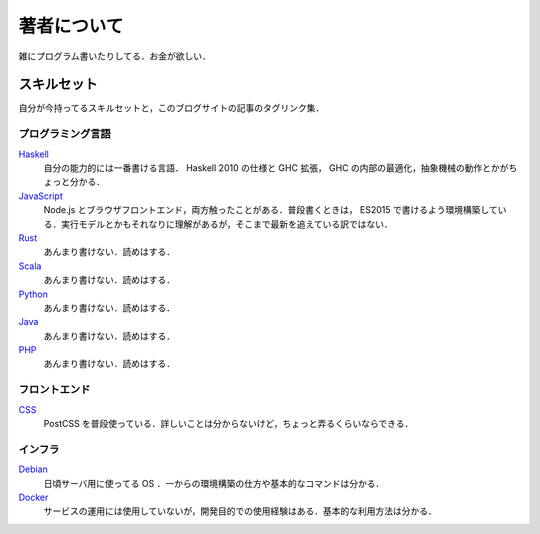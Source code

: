 著者について
==============

雑にプログラム書いたりしてる．お金が欲しい．

スキルセット
------------

自分が今持ってるスキルセットと，このブログサイトの記事のタグリンク集．

プログラミング言語
::::::::::::::::::

`Haskell <https://mizunashi-mana.github.io/blog/tag/haskell.html>`_
  自分の能力的には一番書ける言語． Haskell 2010 の仕様と GHC 拡張， GHC の内部の最適化，抽象機械の動作とかがちょっと分かる．

`JavaScript <https://mizunashi-mana.github.io/blog/tag/javascript.html>`_
  Node.js とブラウザフロントエンド，両方触ったことがある．普段書くときは， ES2015 で書けるよう環境構築している．実行モデルとかもそれなりに理解があるが，そこまで最新を追えている訳ではない．

`Rust <https://mizunashi-mana.github.io/blog/tag/rust.html>`_
  あんまり書けない．読めはする．

`Scala <https://mizunashi-mana.github.io/blog/tag/scala.html>`_
  あんまり書けない．読めはする．

`Python <https://mizunashi-mana.github.io/blog/tag/python.html>`_
  あんまり書けない．読めはする．

`Java <https://mizunashi-mana.github.io/blog/tag/java.html>`_
  あんまり書けない．読めはする．

`PHP <https://mizunashi-mana.github.io/blog/tag/php.html>`_
  あんまり書けない．読めはする．

フロントエンド
::::::::::::::

`CSS <https://mizunashi-mana.github.io/blog/tag/css.html>`_
  PostCSS を普段使っている．詳しいことは分からないけど，ちょっと弄るくらいならできる．

インフラ
::::::::

`Debian <https://mizunashi-mana.ginthub.io/blog/tag/debian.html>`_
  日頃サーバ用に使ってる OS ．一からの環境構築の仕方や基本的なコマンドは分かる．

`Docker <htttps://mizunashi-mana.github.io/blog/tag/docker.html>`_
  サービスの運用には使用していないが，開発目的での使用経験はある．基本的な利用方法は分かる．
